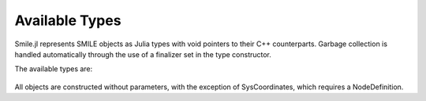 Available Types
===============

Smile.jl represents SMILE objects as Julia types with void pointers to their C++ counterparts. Garbage collection is handled automatically through the use of a finalizer set in the type constructor.

The available types are:

	================== ======================== =====================================
	   **Type**         ***SMILE Object***        **Description**
	------------------ ------------------------ -------------------------------------
	``Dataset``          DSL_dataset             A basic container class for passing,
												 data to preprocessing and learning classes
	``DatasetVarInfo``   DSL_variableInfo        A structure containing information about
												 a variable type and its values
	``DoubleArray``		 DSL_doubleArray		 SMILE class offering array-like and
												 list-like behavior
	``Header``			 DSL_header				 A placeholder providing objects with an
												 identifier, a name, and a comment
	``IdArray``			 DSL_idArray			 SMILE class offering array-like and
												 list-like behavior
	``Network``			 DSL_network			 A network of nodes
	``Node``			 DSL_node				 A node within a network; contains a 
												 definition and a value
	``NodeDefinition``   DSL_nodeDefinition		 The underlying definition of how a specific
												 node is defined
	``NodeValue``		 DSL_nodeValue			 The current value that the node possesses
	``SysCoordinates``	 DSL_sysCoordinates		 A class for constructing probability tables
	=================== ======================= =====================================

All objects are constructed without parameters, with the exception of SysCoordinates, which requires a NodeDefinition.

